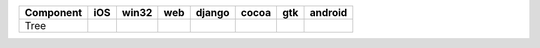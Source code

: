.. table:: 

    +---------+----+-----+----+------+-----+-----+-------+
    |Component|iOS |win32|web |django|cocoa| gtk |android|
    +=========+====+=====+====+======+=====+=====+=======+
    |Tree     ||no|||no| ||no|||no|  ||yes|||yes|||no|   |
    +---------+----+-----+----+------+-----+-----+-------+

.. |yes| image:: /_static/yes.png
    :width: 32
.. |no| image:: /_static/no.png
    :width: 32
